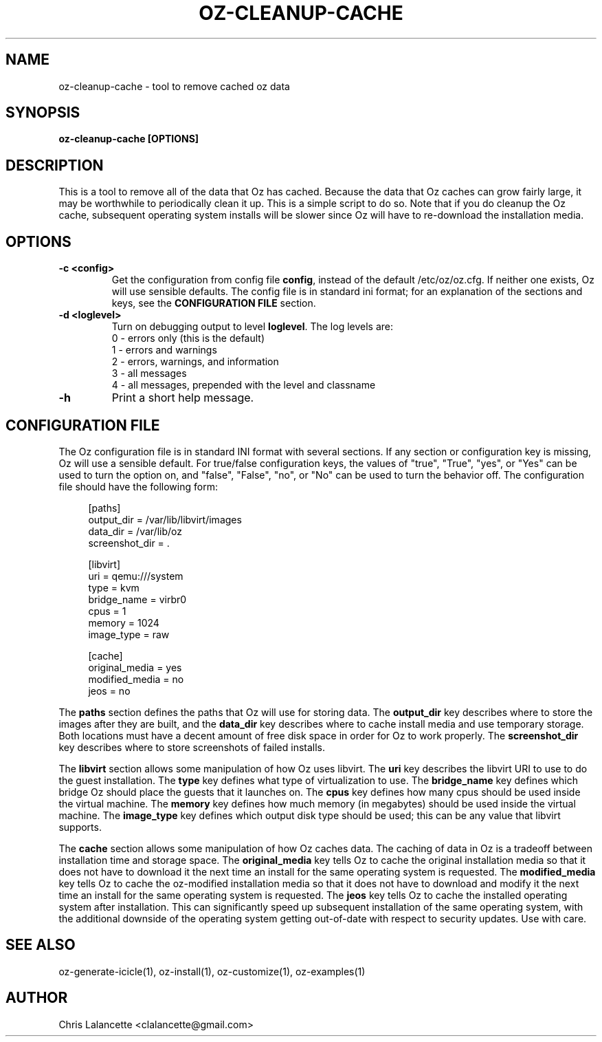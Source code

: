 .TH OZ-CLEANUP-CACHE 1 "Feb 2011" "oz-cleanup-cache"

.SH NAME
oz-cleanup-cache - tool to remove cached oz data

.SH SYNOPSIS
.B oz-cleanup-cache [OPTIONS]

.SH DESCRIPTION
This is a tool to remove all of the data that Oz has cached.  Because
the data that Oz caches can grow fairly large, it may be worthwhile to
periodically clean it up.  This is a simple script to do so.  Note
that if you do cleanup the Oz cache, subsequent operating system
installs will be slower since Oz will have to re-download the
installation media.

.SH OPTIONS
.TP
.B "\-c <config>"
Get the configuration from config file \fBconfig\fR, instead of the
default /etc/oz/oz.cfg.  If neither one exists, Oz will use sensible
defaults.  The config file is in standard ini format; for an
explanation of the sections and keys, see the
.B CONFIGURATION FILE
section.
.TP
.B "\-d <loglevel>"
Turn on debugging output to level \fBloglevel\fR.  The log levels are:
.RS 7
.IP "0 - errors only (this is the default)"
.IP "1 - errors and warnings"
.IP "2 - errors, warnings, and information"
.IP "3 - all messages"
.IP "4 - all messages, prepended with the level and classname"
.RE
.TP
.B "\-h"
Print a short help message.

.SH CONFIGURATION FILE
The Oz configuration file is in standard INI format with several
sections.  If any section or configuration key is missing, Oz will use
a sensible default.  For true/false configuration keys, the values of
"true", "True", "yes", or "Yes" can be used to turn the option on, and
"false", "False", "no", or "No" can be used to turn the behavior off.
The configuration file should have the following form:

.sp
.in +4n
.nf
[paths]
output_dir = /var/lib/libvirt/images
data_dir = /var/lib/oz
screenshot_dir = .

[libvirt]
uri = qemu:///system
type = kvm
bridge_name = virbr0
cpus = 1
memory = 1024
image_type = raw

[cache]
original_media = yes
modified_media = no
jeos = no
.fi
.in

The \fBpaths\fR section defines the paths that Oz will use for storing data.
The \fBoutput_dir\fR key describes where to store the images after they are
built, and the \fBdata_dir\fR key describes where to cache install media and
use temporary storage.  Both locations must have a decent amount of
free disk space in order for Oz to work properly.
The \fBscreenshot_dir\fR key describes where to store screenshots of
failed installs.

The \fBlibvirt\fR section allows some manipulation of how Oz uses libvirt.
The \fBuri\fR key describes the libvirt URI to use to do the guest
installation.  The \fBtype\fR key defines what type of virtualization
to use.  The \fBbridge_name\fR key defines which bridge Oz should
place the guests that it launches on.  The \fBcpus\fR key defines how
many cpus should be used inside the virtual machine.  The \fBmemory\fR
key defines how much memory (in megabytes) should be used inside the
virtual machine.  The \fBimage_type\fR key defines which output disk
type should be used; this can be any value that libvirt supports.

The \fBcache\fR section allows some manipulation of how Oz caches
data.  The caching of data in Oz is a tradeoff between installation
time and storage space.  The \fBoriginal_media\fR key tells Oz
to cache the original installation media so that it does not have to
download it the next time an install for the same operating system is
requested.  The \fBmodified_media\fR key tells Oz to cache the
oz-modified installation media so that it does not have to download
and modify it the next time an install for the same operating system
is requested.  The \fBjeos\fR key tells Oz to cache the installed
operating system after installation.  This can significantly speed up
subsequent installation of the same operating system, with the
additional downside of the operating system getting out-of-date with
respect to security updates.  Use with care.

.SH SEE ALSO
oz-generate-icicle(1), oz-install(1), oz-customize(1), oz-examples(1)

.SH AUTHOR
Chris Lalancette <clalancette@gmail.com>
